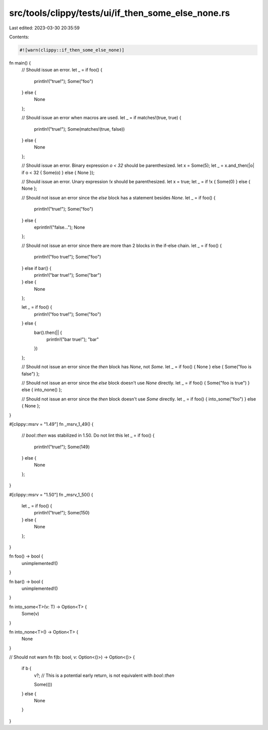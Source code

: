 src/tools/clippy/tests/ui/if_then_some_else_none.rs
===================================================

Last edited: 2023-03-30 20:35:59

Contents:

.. code-block:: rs

    #![warn(clippy::if_then_some_else_none)]

fn main() {
    // Should issue an error.
    let _ = if foo() {
        println!("true!");
        Some("foo")
    } else {
        None
    };

    // Should issue an error when macros are used.
    let _ = if matches!(true, true) {
        println!("true!");
        Some(matches!(true, false))
    } else {
        None
    };

    // Should issue an error. Binary expression `o < 32` should be parenthesized.
    let x = Some(5);
    let _ = x.and_then(|o| if o < 32 { Some(o) } else { None });

    // Should issue an error. Unary expression `!x` should be parenthesized.
    let x = true;
    let _ = if !x { Some(0) } else { None };

    // Should not issue an error since the `else` block has a statement besides `None`.
    let _ = if foo() {
        println!("true!");
        Some("foo")
    } else {
        eprintln!("false...");
        None
    };

    // Should not issue an error since there are more than 2 blocks in the if-else chain.
    let _ = if foo() {
        println!("foo true!");
        Some("foo")
    } else if bar() {
        println!("bar true!");
        Some("bar")
    } else {
        None
    };

    let _ = if foo() {
        println!("foo true!");
        Some("foo")
    } else {
        bar().then(|| {
            println!("bar true!");
            "bar"
        })
    };

    // Should not issue an error since the `then` block has `None`, not `Some`.
    let _ = if foo() { None } else { Some("foo is false") };

    // Should not issue an error since the `else` block doesn't use `None` directly.
    let _ = if foo() { Some("foo is true") } else { into_none() };

    // Should not issue an error since the `then` block doesn't use `Some` directly.
    let _ = if foo() { into_some("foo") } else { None };
}

#[clippy::msrv = "1.49"]
fn _msrv_1_49() {
    // `bool::then` was stabilized in 1.50. Do not lint this
    let _ = if foo() {
        println!("true!");
        Some(149)
    } else {
        None
    };
}

#[clippy::msrv = "1.50"]
fn _msrv_1_50() {
    let _ = if foo() {
        println!("true!");
        Some(150)
    } else {
        None
    };
}

fn foo() -> bool {
    unimplemented!()
}

fn bar() -> bool {
    unimplemented!()
}

fn into_some<T>(v: T) -> Option<T> {
    Some(v)
}

fn into_none<T>() -> Option<T> {
    None
}

// Should not warn
fn f(b: bool, v: Option<()>) -> Option<()> {
    if b {
        v?; // This is a potential early return, is not equivalent with `bool::then`

        Some(())
    } else {
        None
    }
}


